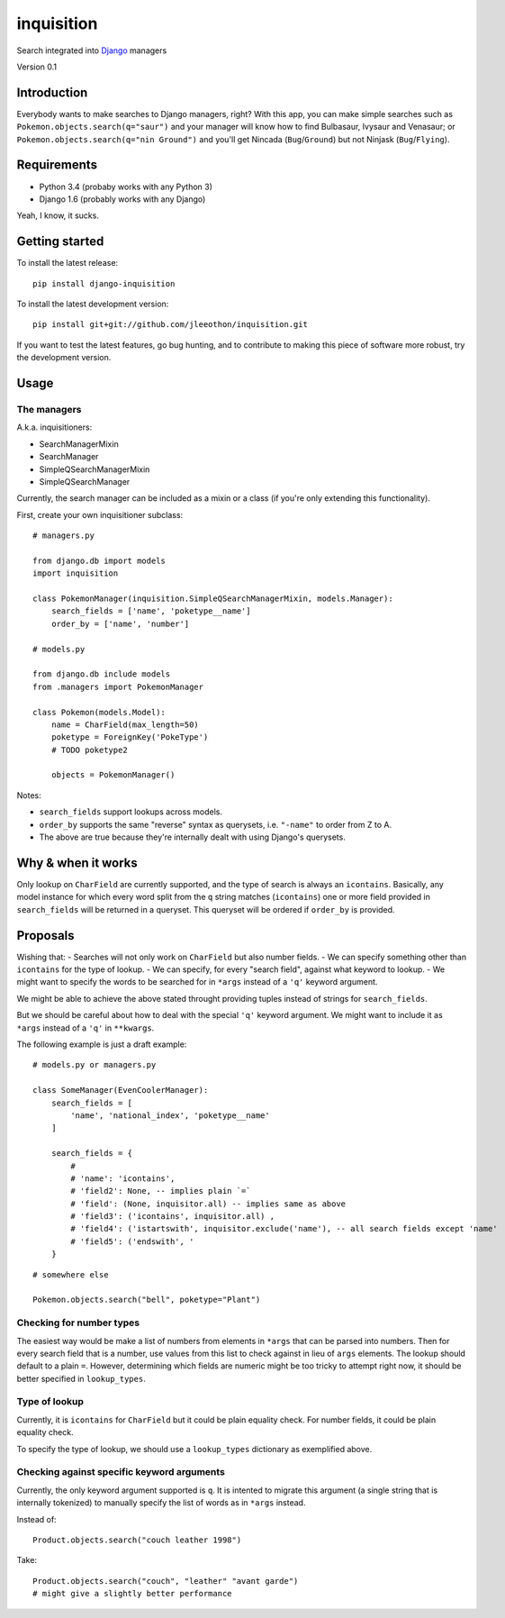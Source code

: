 ===========
inquisition
===========

Search integrated into Django_ managers

.. _Django: https://www.djangoproject.com/

Version 0.1

------------
Introduction
------------

Everybody wants to make searches to Django managers, right? With this app, you can make simple searches such as ``Pokemon.objects.search(q="saur")`` and your manager will know how to find Bulbasaur, Ivysaur and Venasaur; or ``Pokemon.objects.search(q="nin Ground")`` and you'll get Nincada (``Bug``/``Ground``) but not Ninjask (``Bug``/``Flying``).

------------
Requirements
------------

- Python 3.4 (probaby works with any Python 3)
- Django 1.6 (probably works with any Django)

Yeah, I know, it sucks.

---------------
Getting started
---------------

To install the latest release::

    pip install django-inquisition

To install the latest development version::

    pip install git+git://github.com/jleeothon/inquisition.git

If you want to test the latest features, go bug hunting, and to contribute to making this piece of software more robust, try the development version.

-----
Usage
-----

~~~~~~~~~~~~
The managers
~~~~~~~~~~~~

A.k.a. inquisitioners:

- SearchManagerMixin
- SearchManager
- SimpleQSearchManagerMixin
- SimpleQSearchManager

Currently, the search manager can be included as a mixin or a class (if you're only extending this functionality).

First, create your own inquisitioner subclass::

    # managers.py
    
    from django.db import models
    import inquisition

    class PokemonManager(inquisition.SimpleQSearchManagerMixin, models.Manager):
        search_fields = ['name', 'poketype__name']
        order_by = ['name', 'number']

    # models.py

    from django.db include models
    from .managers import PokemonManager

    class Pokemon(models.Model):
        name = CharField(max_length=50)
        poketype = ForeignKey('PokeType')
        # TODO poketype2
        
        objects = PokemonManager()

Notes:

- ``search_fields`` support lookups across models.
- ``order_by`` supports the same "reverse" syntax as querysets, i.e. ``"-name"`` to order from Z to A.
- The above are true because they're internally dealt with using Django's querysets.

-------------------
Why & when it works
-------------------

Only lookup on ``CharField`` are currently supported, and the type of search is always an ``icontains``. Basically, any model instance for which every word split from the ``q`` string matches (``icontains``) one or more field provided in ``search_fields`` will be returned in a queryset. This queryset will be ordered if ``order_by`` is provided.

---------
Proposals
---------

Wishing that:
- Searches will not only work on ``CharField`` but also number fields.
- We can specify something other than ``icontains`` for the type of lookup.
- We can specify, for every "search field", against what keyword to lookup.
- We might want to specify the words to be searched for in ``*args`` instead of a ``'q'`` keyword argument.

We might be able to achieve the above stated throught providing tuples instead of strings for ``search_fields``.

But we should be careful about how to deal with the special ``'q'`` keyword argument. We might want to include it as ``*args`` instead of a ``'q'`` in ``**kwargs``.

The following example is just a draft example::

    # models.py or managers.py

    class SomeManager(EvenCoolerManager):
        search_fields = [
            'name', 'national_index', 'poketype__name'
        ]
        
        search_fields = {
            # 
            # 'name': 'icontains',
            # 'field2': None, -- implies plain `=`
            # 'field': (None, inquisitor.all) -- implies same as above
            # 'field3': ('icontains', inquisitor.all) ,
            # 'field4': ('istartswith', inquisitor.exclude('name'), -- all search fields except 'name'
            # 'field5': ('endswith', '
        }

::

    # somewhere else

    Pokemon.objects.search("bell", poketype="Plant")

~~~~~~~~~~~~~~~~~~~~~~~~~
Checking for number types
~~~~~~~~~~~~~~~~~~~~~~~~~

The easiest way would be make a list of numbers from elements in ``*args`` that can be parsed into numbers. Then for every search field that is a number, use values from this list to check against in lieu of ``args`` elements. The lookup should default to a plain ``=``. However, determining which fields are numeric might be too tricky to attempt right now, it should be better specified in ``lookup_types``.

~~~~~~~~~~~~~~
Type of lookup
~~~~~~~~~~~~~~

Currently, it is ``icontains`` for ``CharField`` but it could be plain equality check. For number fields, it could be plain equality check.

To specify the type of lookup, we should use a ``lookup_types`` dictionary as exemplified above.

~~~~~~~~~~~~~~~~~~~~~~~~~~~~~~~~~~~~~~~~~~~
Checking against specific keyword arguments
~~~~~~~~~~~~~~~~~~~~~~~~~~~~~~~~~~~~~~~~~~~

Currently, the only keyword argument supported is ``q``. It is intented to migrate this argument (a single string that is internally tokenized) to manually specify the list of words as in ``*args`` instead.

Instead of::

    Product.objects.search("couch leather 1998")

Take::

    Product.objects.search("couch", "leather" "avant garde")
    # might give a slightly better performance
